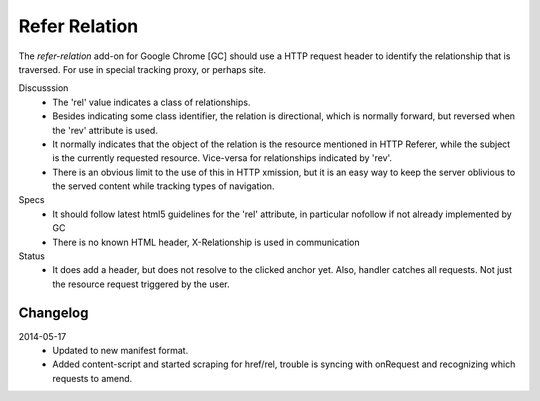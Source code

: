 Refer Relation
==============
The `refer-relation` add-on for Google Chrome [GC]
should use a HTTP request header to identify the relationship that is traversed.
For use in special tracking proxy, or perhaps site.

Discusssion
  - The 'rel' value indicates a class of relationships. 
  - Besides indicating some class identifier, the relation is directional, which is 
    normally forward, but reversed when the 'rev' attribute is used.
  - It normally indicates that the object of the relation is the resource 
    mentioned in HTTP Referer, while the subject is the currently requested
    resource. Vice-versa for relationships indicated by 'rev'.
  - There is an obvious limit to the use of this in HTTP xmission, but it is an
    easy way to keep the server oblivious to the served content while tracking
    types of navigation.

Specs
  - It should follow latest html5 guidelines for the 'rel' attribute,
    in particular nofollow if not already implemented by GC
  - There is no known HTML header, X-Relationship is used in communication

Status
  - It does add a header, but does not resolve to the clicked anchor yet.
    Also, handler catches all requests. Not just the resource request triggered
    by the user.

Changelog
---------
2014-05-17
  - Updated to new manifest format.
  - Added content-script and started scraping for href/rel, trouble is syncing
    with onRequest and recognizing which requests to amend.


